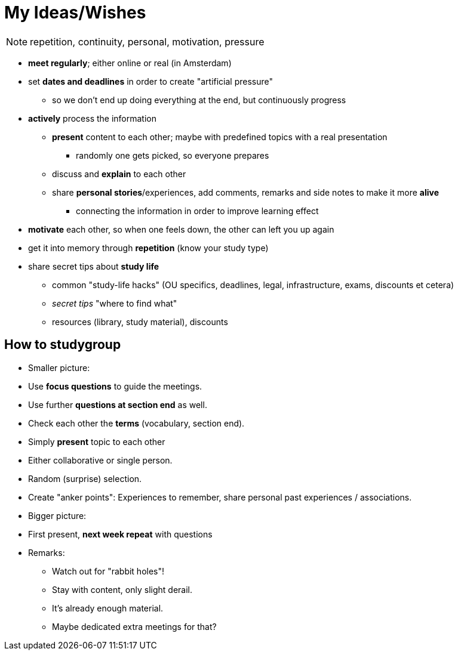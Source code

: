 = My Ideas/Wishes

NOTE:  repetition, continuity, personal, motivation, pressure

* *meet regularly*; either online or real (in Amsterdam)
* set *dates and deadlines* in order to create "artificial pressure"
** so we don't end up doing everything at the end, but continuously progress
* *actively* process the information
** *present* content to each other; maybe with predefined topics with a real presentation
*** randomly one gets picked, so everyone prepares
** discuss and *explain* to each other
** share *personal stories*/experiences, add comments, remarks and side notes to make it more *alive*
*** connecting the information in order to improve learning effect
* *motivate* each other, so when one feels down, the other can left you up again
* get it into memory through *repetition* (know your study type)
* share secret tips about *study life*
** common "study-life hacks" (OU specifics, deadlines, legal, infrastructure, exams, discounts et cetera)
** _secret tips_ "where to find what"
** resources (library, study material), discounts

== How to studygroup

* Smaller picture:
* Use *focus questions* to guide the meetings.
* Use further *questions at section end* as well.
* Check each other the *terms* (vocabulary, section end).
* Simply *present* topic to each other
* Either collaborative or single person.
* Random (surprise) selection.
* Create "anker points": Experiences to remember, share personal past experiences / associations.
* Bigger picture:
* First present, *next week repeat* with questions
* Remarks:
** Watch out for "rabbit holes"!
** Stay with content, only slight derail.
** It's already enough material.
** Maybe dedicated extra meetings for that?
